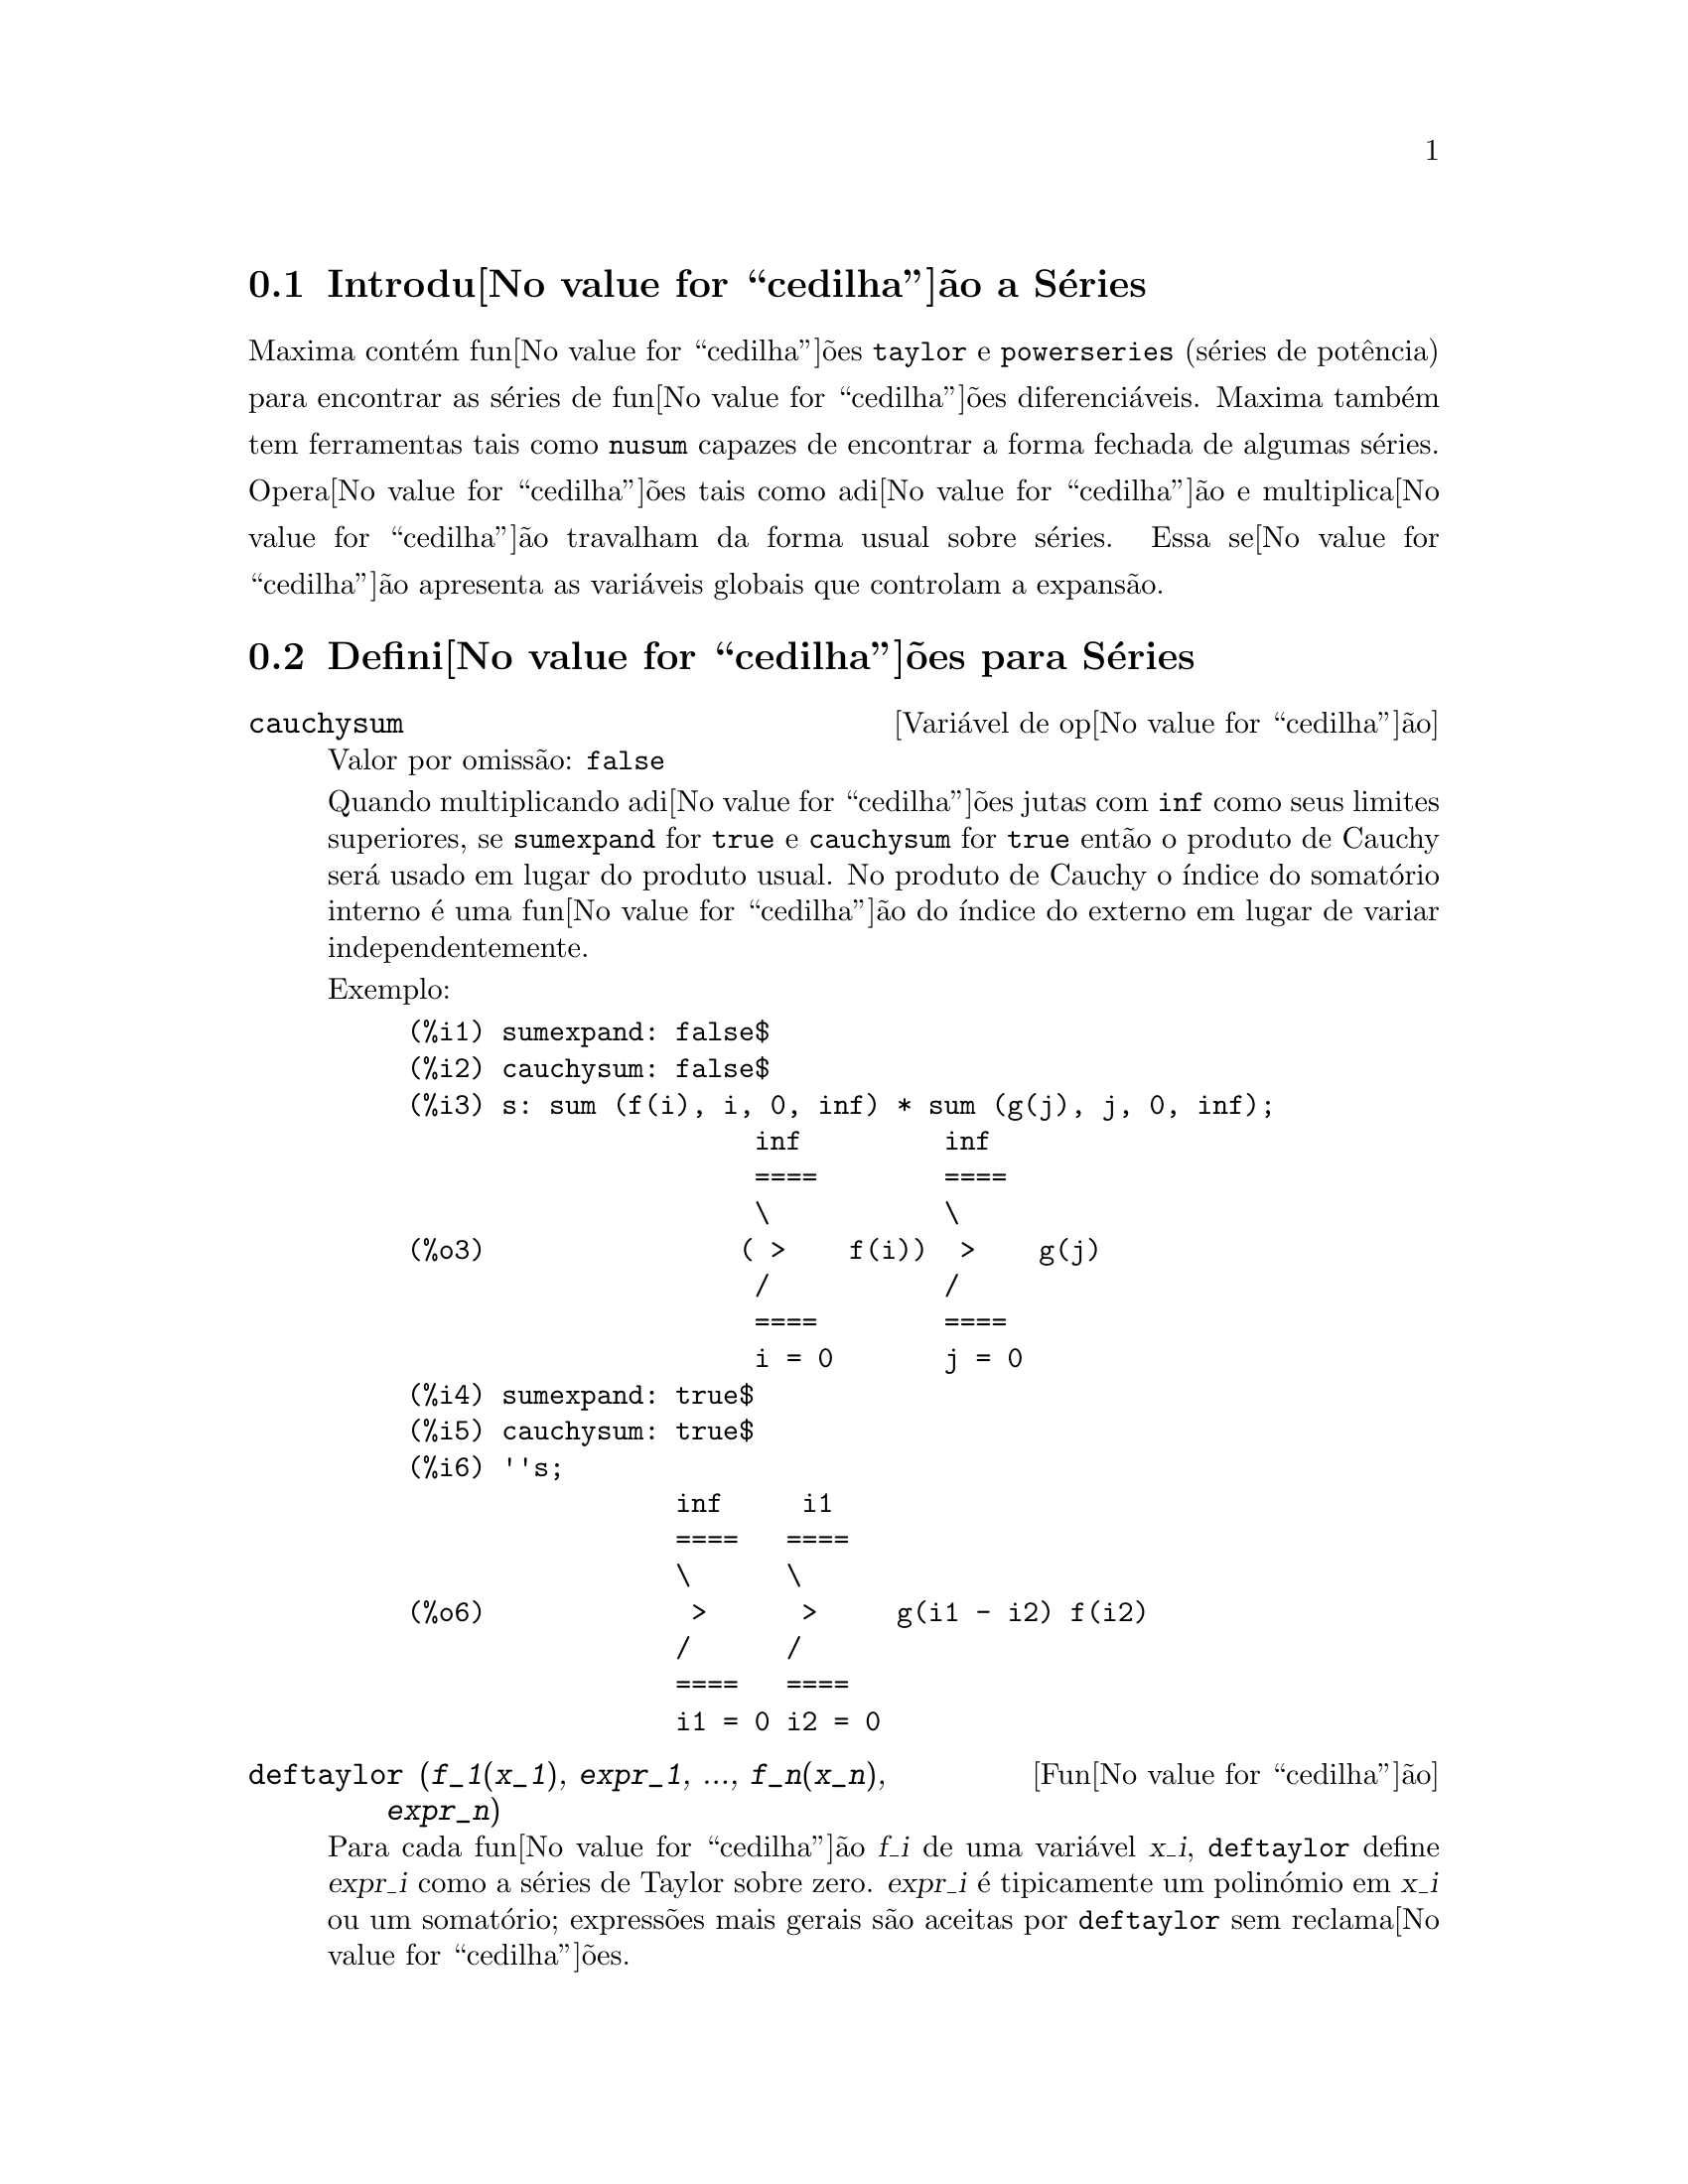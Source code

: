 @c /Series.texi/1.16/Sun Jan  7 05:49:50 2007/-ko/
@menu
* Introdu@value{cedilha}@~ao a S@'eries::      
* Defini@value{cedilha}@~oes para S@'eries::      
@end menu

@node Introdu@value{cedilha}@~ao a S@'eries, Defini@value{cedilha}@~oes para S@'eries, S@'eries, S@'eries
@section Introdu@value{cedilha}@~ao a S@'eries
Maxima cont@'em fun@value{cedilha}@~oes @code{taylor} e @code{powerseries} (s@'eries de pot@^encia) para encontrar as
s@'eries de fun@value{cedilha}@~oes diferenci@'aveis.   Maxima tamb@'em tem ferramentas  tais como @code{nusum}
capazes de encontrar a forma fechada de algumas s@'eries.   Opera@value{cedilha}@~oes tais como adi@value{cedilha}@~ao e multiplica@value{cedilha}@~ao travalham da forma usual sobre s@'eries.  Essa se@value{cedilha}@~ao apresenta as vari@'aveis globais que controlam a
expans@~ao.
@c end concepts Series
@node Defini@value{cedilha}@~oes para S@'eries,  , Introdu@value{cedilha}@~ao a S@'eries, S@'eries
@section Defini@value{cedilha}@~oes para S@'eries

@defvr {Vari@'avel de op@value{cedilha}@~ao} cauchysum
Valor por omiss@~ao: @code{false}

@c REPHRASE
Quando multiplicando adi@value{cedilha}@~oes jutas com @code{inf} como seus limites superiores,
se @code{sumexpand} for @code{true} e @code{cauchysum} for @code{true}
ent@~ao o produto de Cauchy ser@'a usado em lugar do produto
usual.
No produto de Cauchy o @'{@dotless{i}}ndice do somat@'orio interno @'e uma
fun@value{cedilha}@~ao do @'{@dotless{i}}ndice do externo em lugar de variar
independentemente.

Exemplo:

@example
(%i1) sumexpand: false$
(%i2) cauchysum: false$
(%i3) s: sum (f(i), i, 0, inf) * sum (g(j), j, 0, inf);
                      inf         inf
                      ====        ====
                      \           \
(%o3)                ( >    f(i))  >    g(j)
                      /           /
                      ====        ====
                      i = 0       j = 0
(%i4) sumexpand: true$
(%i5) cauchysum: true$
(%i6) ''s;
                 inf     i1
                 ====   ====
                 \      \
(%o6)             >      >     g(i1 - i2) f(i2)
                 /      /
                 ====   ====
                 i1 = 0 i2 = 0
@end example

@end defvr

@deffn {Fun@value{cedilha}@~ao} deftaylor (@var{f_1}(@var{x_1}), @var{expr_1}, ..., @var{f_n}(@var{x_n}), @var{expr_n})
Para cada fun@value{cedilha}@~ao @var{f_i} de uma vari@'avel @var{x_i}, 
@code{deftaylor} define @var{expr_i} como a s@'eries de Taylor sobre zero.
@var{expr_i} @'e tipicamente um polin@'omio em @var{x_i} ou um somat@'orio;
express@~oes mais gerais s@~ao aceitas por @code{deftaylor} sem reclama@value{cedilha}@~oes.

@code{powerseries (@var{f_i}(@var{x_i}), @var{x_i}, 0)}
retorna as s@'eries definidas por @code{deftaylor}.

@code{deftaylor} retorna uma lista das fun@value{cedilha}@~oes
@var{f_1}, ..., @var{f_n}.
@code{deftaylor} avalia seus argumentos.

Exemplo:

@example
(%i1) deftaylor (f(x), x^2 + sum(x^i/(2^i*i!^2), i, 4, inf));
(%o1)                          [f]
(%i2) powerseries (f(x), x, 0);
                      inf
                      ====      i1
                      \        x         2
(%o2)                  >     -------- + x
                      /       i1    2
                      ====   2   i1!
                      i1 = 4
(%i3) taylor (exp (sqrt (f(x))), x, 0, 4);
                      2         3          4
                     x    3073 x    12817 x
(%o3)/T/     1 + x + -- + ------- + -------- + . . .
                     2     18432     307200
@end example

@end deffn

@defvr {Vari@'avel de op@value{cedilha}@~ao} maxtayorder
Valor por omiss@~ao: @code{true}

@c REPHRASE
Quando @code{maxtayorder} for @code{true}, durante a manipula@value{cedilha}@~ao
alg@'ebrica de s@'eries (truncadas) de Taylor, @code{taylor} tenta reter
tantos termos quantos forem conhecidos serem corretos.

@end defvr

@deffn {Fun@value{cedilha}@~ao} niceindices (@var{expr})
Renomeia os @'{@dotless{i}}ndices de adi@value{cedilha}@~oes e produtos em @var{expr}.
@code{niceindices} tenta renomear cada @'{@dotless{i}}ndice para o valor de @code{niceindicespref[1]},
a menos que o nome apare@value{cedilha}a nas parcelas do somat@'orio ou produt@'orio,
nesses casos @code{niceindices} tenta
os elementos seguintes de @code{niceindicespref} por sua vez, at@'e que uma var@'avel n@~ao usada unused variable seja encontrada.
Se a lista inteira for exaurida,
@'{@dotless{i}}ndices adicionais s@~ao constr@'{@dotless{i}}dos atrav@'es da anexaao de inteiros ao valor de
@code{niceindicespref[1]}, e.g., @code{i0}, @code{i1}, @code{i2}, ....

@code{niceindices} retorna uma express@~ao.
@code{niceindices} avalia seu argumento.

Exemplo:

@example
(%i1) niceindicespref;
(%o1)                  [i, j, k, l, m, n]
(%i2) product (sum (f (foo + i*j*bar), foo, 1, inf), bar, 1, inf);
                 inf    inf
                /===\   ====
                 ! !    \
(%o2)            ! !     >      f(bar i j + foo)
                 ! !    /
                bar = 1 ====
                        foo = 1
(%i3) niceindices (%);
                     inf  inf
                    /===\ ====
                     ! !  \
(%o3)                ! !   >    f(i j l + k)
                     ! !  /
                    l = 1 ====
                          k = 1
@end example

@end deffn

@defvr {Vari@'avel de op@value{cedilha}@~ao} niceindicespref
Valor por omiss@~ao: @code{[i, j, k, l, m, n]}

@code{niceindicespref} @'e a lista da qual @code{niceindices}
pega os nomes dos @'{@dotless{i}}ndices de adi@value{cedilha}@~oes e produtos products.

Os elementos de @code{niceindicespref} s@~ao tipicamente nomes de vari@'aveis,
embora que n@~ao seja imposto por @code{niceindices}.

Exemplo:

@example
(%i1) niceindicespref: [p, q, r, s, t, u]$
(%i2) product (sum (f (foo + i*j*bar), foo, 1, inf), bar, 1, inf);
                 inf    inf
                /===\   ====
                 ! !    \
(%o2)            ! !     >      f(bar i j + foo)
                 ! !    /
                bar = 1 ====
                        foo = 1
(%i3) niceindices (%);
                     inf  inf
                    /===\ ====
                     ! !  \
(%o3)                ! !   >    f(i j q + p)
                     ! !  /
                    q = 1 ====
                          p = 1
@end example

@end defvr

@deffn {Fun@value{cedilha}@~ao} nusum (@var{expr}, @var{x}, @var{i_0}, @var{i_1})
Realiza o somat@'orio hipergeom@'etrico indefinido de @var{expr} com
rela@value{cedilha}@~ao a @var{x} usando um procedimento de decis@~ao devido a R.W. Gosper.
@var{expr} e o resultado deve ser express@'avel como produtos de expoentes inteiros,
factoriais, binomios, e fun@value{cedilha}@~oes recionais.

@c UMM, DO WE REALLY NEED TO DEFINE "DEFINITE" AND "INDEFINITE" SUMMATION HERE ??
@c (CAN'T WE MAKE THE POINT WITHOUT DRAGGING IN SOME NONSTANDARD TERMINOLOGY ??)
Os termos "definido"
and "e somat@'orio indefinido" s@~ao usados analogamente a "definida" and
"integra@value{cedilha}@~ao indefinida".
Adicionar indefinidamente significa dar um resultado sim@'olico
para a adi@value{cedilha}@~ao sobre intervalos de comprimentos de vari@'aveis, n@~ao apenas e.g. 0 a
infinito.  Dessa forma, uma vez que n@~ao existe f@'ormula para a adi@value{cedilha}@~ao parcial geral de
s@'eries binomiais, @code{nusum} n@~ao pode fazer isso.

@code{nusum} e @code{unsum} conhecem um porco sobre adi@value{cedilha}@~oes e subtra@value{cedilha}@~oes de produtos finitos.
Veja tamb@'em @code{unsum}.

Exemplos:

@example
(%i1) nusum (n*n!, n, 0, n);

Dependent equations eliminated:  (1)
(%o1)                     (n + 1)! - 1
(%i2) nusum (n^4*4^n/binomial(2*n,n), n, 0, n);
                     4        3       2              n
      2 (n + 1) (63 n  + 112 n  + 18 n  - 22 n + 3) 4      2
(%o2) ------------------------------------------------ - ------
                    693 binomial(2 n, n)                 3 11 7
(%i3) unsum (%, n);
                              4  n
                             n  4
(%o3)                   ----------------
                        binomial(2 n, n)
(%i4) unsum (prod (i^2, i, 1, n), n);
                    n - 1
                    /===\
                     ! !   2
(%o4)              ( ! !  i ) (n - 1) (n + 1)
                     ! !
                    i = 1
(%i5) nusum (%, n, 1, n);

Dependent equations eliminated:  (2 3)
                            n
                          /===\
                           ! !   2
(%o5)                      ! !  i  - 1
                           ! !
                          i = 1
@end example

@end deffn

@c THIS ITEM NEEDS SERIOUS WORK
@deffn {Fun@value{cedilha}@~ao} pade (@var{taylor_series}, @var{numer_deg_bound}, @var{denom_deg_bound})
Retorna uma lista de
todas as fun@value{cedilha}@~oes racionais que possuem a dada expans@~ao da s@'eries de Taylor
onde a adi@value{cedilha}@~ao dos graus do numerador e do denominador @'e
menor que ou igual ao n@'{@dotless{i}}vel de trunca@value{cedilha}@~ao das s@'eries de pot@^encia, i.e.
s@~ao "melhores" aproxima@value{cedilha}@~oes, e que adicionalmente satisfazem o grau
especificado associado.

@var{taylor_series} @'e uma s@'eries de Taylor de uma vari@'avel.
@var{numer_deg_bound} e @var{denom_deg_bound}
s@~ao inteiros positivos especificando o grau associado sobre
o numerador e o denominador.

@var{taylor_series} podem tamb@'em ser s@'eries de Laurent, e o grau
associado pode ser @code{inf} que acarreta todas fun@value{cedilha}@~oes racionais cujo grau
total for menor que ou igual ao comprimento das s@'eries de pot@^encias a serem
retornadas.  O grau total @'e definido como @code{@var{numer_deg_bound} + @var{denom_deg_bound}}.
O comprimento de s@'eries de pot@^encia @'e definido como
@code{"n@'{@dotless{i}}vel de trnca@value{cedilha}@~ao" + 1 - min(0, "ordem das s@'eries")}.

@example
(%i1) taylor (1 + x + x^2 + x^3, x, 0, 3);
                              2    3
(%o1)/T/             1 + x + x  + x  + . . .
(%i2) pade (%, 1, 1);
                                 1
(%o2)                       [- -----]
                               x - 1
(%i3) t: taylor(-(83787*x^10 - 45552*x^9 - 187296*x^8
                   + 387072*x^7 + 86016*x^6 - 1507328*x^5
                   + 1966080*x^4 + 4194304*x^3 - 25165824*x^2
                   + 67108864*x - 134217728)
       /134217728, x, 0, 10);
                    2    3       4       5       6        7
             x   3 x    x    15 x    23 x    21 x    189 x
(%o3)/T/ 1 - - + ---- - -- - ----- + ----- - ----- - ------
             2    16    32   1024    2048    32768   65536

                                  8         9          10
                            5853 x    2847 x    83787 x
                          + ------- + ------- - --------- + . . .
                            4194304   8388608   134217728
(%i4) pade (t, 4, 4);
(%o4)                          []
@end example

N@~ao existe fun@value{cedilha}@~ao racional de grau 4 numerador/denominador, com essa
expans@~ao de s@'erie de pot@^encia.  Voc@^e obrigatoriamente em geral tem grau do numerador e
grau do denominador adicionando para cima ao menor grau das s@'eries de pot@^encia,
com o objectivo de ter dispon@'{@dotless{i}}vel coeficientes desconhecidos para resolver.

@example
(%i5) pade (t, 5, 5);
                     5                4                 3
(%o5) [- (520256329 x  - 96719020632 x  - 489651410240 x

                  2
 - 1619100813312 x  - 2176885157888 x - 2386516803584)

               5                 4                  3
/(47041365435 x  + 381702613848 x  + 1360678489152 x

                  2
 + 2856700692480 x  + 3370143559680 x + 2386516803584)]
@end example

@end deffn

@defvr {Vari@'avel de op@value{cedilha}@~ao} powerdisp
Valor por omiss@~ao: @code{false}

Quando @code{powerdisp} for @code{true},
uma adi@value{cedilha}@~ao @'e mostrada com seus termos em ordem do crescimento do expoente.
Dessa forma um polin@'omio @'e mostrado como s@'eries de pot@^encias truncadas,
com o termo constante primeiro e o maior expoente por @'ultimo.

Por pad@~ao, termos de uma adi@value{cedilha}@~ao s@~ao mostrados em ordem do expoente decrescente.

@c NEED AN EXAMPLE HERE
@end defvr

@deffn {Fun@value{cedilha}@~ao} powerseries (@var{expr}, @var{x}, @var{a})
Retorna a forma geral expans@~ao de s@'eries de pot@^encia para @var{expr}
na vari@'avel @var{x} sobre o ponto @var{a} (o qual pode ser @code{inf} para infinito).

Se @code{powerseries} incapaz de expandir @var{expr},
@code{taylor} pode dar os primeiros muitos termos de s@'eries.

Quando @code{verbose} for @code{true},
@code{powerseries} mostra mensagens de progresso. 

@example
(%i1) verbose: true$
(%i2) powerseries (log(sin(x)/x), x, 0);
can't expand 
                                 log(sin(x))
so we'll try again after applying the rule:
                                        d
                                      / -- (sin(x))
                                      [ dx
                        log(sin(x)) = i ----------- dx
                                      ]   sin(x)
                                      /
in the first simplification we have returned:
                             /
                             [
                             i cot(x) dx - log(x)
                             ]
                             /
                    inf
                    ====        i1  2 i1             2 i1
                    \      (- 1)   2     bern(2 i1) x
                     >     ------------------------------
                    /                i1 (2 i1)!
                    ====
                    i1 = 1
(%o2)                -------------------------------------
                                      2
@end example

@end deffn

@defvr {Vari@'avel de op@value{cedilha}@~ao} psexpand
Valor por omiss@~ao: @code{false}

Quando @code{psexpand} for @code{true},
uma express@~ao fun@value{cedilha}@~ao racional extendida @'e mostrada completamente expandida.
O comutador @code{ratexpand} tem o mesmo efeito.

@c WE NEED TO BE EXPLICIT HERE
Quando @code{psexpand} for @code{false},
uma express@~ao de v@'arias vari@'aveis @'e mostrada apenas como no pacote de fun@value{cedilha}@~ao racional.

@c TERMS OF WHAT ??
Quando @code{psexpand} for  @code{multi},
ent@~ao termos com o mesmo grau total nas vari@'aveis s@~ao agrupados juntos.

@end defvr

@deffn {Fun@value{cedilha}@~ao} revert (@var{expr}, @var{x})
@deffnx {Fun@value{cedilha}@~ao} revert2 (@var{expr}, @var{x}, @var{n})
Essas fun@value{cedilha}@~oes retornam a revers@~ao de @var{expr}, uma s@'erie de Taylor sobre zero na vari@'avel @var{x}.
@code{revert} retorna um polin@'omio de grau igual ao maior expoente em @var{expr}.
@code{revert2} retorna um polin@'omio de grau @var{n},
o qual pode ser maior que, igual a, ou menor que o grau de @var{expr}.

@code{load ("revert")} chama essas fun@value{cedilha}@~oes.

Exemplos:

@example
(%i1) load ("revert")$
(%i2) t: taylor (exp(x) - 1, x, 0, 6);
                   2    3    4    5     6
                  x    x    x    x     x
(%o2)/T/      x + -- + -- + -- + --- + --- + . . .
                  2    6    24   120   720
(%i3) revert (t, x);
               6       5       4       3       2
           10 x  - 12 x  + 15 x  - 20 x  + 30 x  - 60 x
(%o3)/R/ - --------------------------------------------
                                60
(%i4) ratexpand (%);
                     6    5    4    3    2
                    x    x    x    x    x
(%o4)             - -- + -- - -- + -- - -- + x
                    6    5    4    3    2
(%i5) taylor (log(x+1), x, 0, 6);
                    2    3    4    5    6
                   x    x    x    x    x
(%o5)/T/       x - -- + -- - -- + -- - -- + . . .
                   2    3    4    5    6
(%i6) ratsimp (revert (t, x) - taylor (log(x+1), x, 0, 6));
(%o6)                           0
(%i7) revert2 (t, x, 4);
                          4    3    2
                         x    x    x
(%o7)                  - -- + -- - -- + x
                         4    3    2
@end example

@end deffn

@deffn {Fun@value{cedilha}@~ao} taylor (@var{expr}, @var{x}, @var{a}, @var{n})
@deffnx {Fun@value{cedilha}@~ao} taylor (@var{expr}, [@var{x_1}, @var{x_2}, ...], @var{a}, @var{n})
@deffnx {Fun@value{cedilha}@~ao} taylor (@var{expr}, [@var{x}, @var{a}, @var{n}, 'asymp])
@deffnx {Fun@value{cedilha}@~ao} taylor (@var{expr}, [@var{x_1}, @var{x_2}, ...], [@var{a_1}, @var{a_2}, ...], [@var{n_1}, @var{n_2}, ...])
@deffnx {Fun@value{cedilha}@~ao} taylor (@var{expr}, [@var{x_1}, @var{a_1}, @var{n_1}], [@var{x_2}, @var{a_2}, @var{n_2}], ...)
@code{taylor (@var{expr}, @var{x}, @var{a}, @var{n})} expande a express@~ao @var{expr}
em uma s@'erie truncada de Taylor ou de Laurent na vari@'avel @var{x}
em torno do ponto @var{a},
contendo termos at@'e @code{(@var{x} - @var{a})^@var{n}}.

Se @var{expr} @'e da forma @code{@var{f}(@var{x})/@var{g}(@var{x})}
e @code{@var{g}(@var{x})} n@~ao possui de grau acima do grau @var{n}
ent@~ao @code{taylor} tenta expandir @code{@var{g}(@var{x})} acima do gau @code{2 @var{n}}.
Se existe ainda termos n@~ao zero, @code{taylor} dobra o
grau de expans@~ao de @code{@var{g}(@var{x})}
contanto que o grau da expans@~ao o grau da expans@~ao seja menor que ou igual a @code{@var{n} 2^taylordepth}.

@code{taylor (@var{expr}, [@var{x_1}, @var{x_2}, ...], @var{a}, @var{n})}
retorna uma s@'erie de pot@^encia truncada 
de grau @var{n} em todas as vari@'aveis @var{x_1}, @var{x_2}, ...
sobre o ponto @code{(@var{a}, @var{a}, ...)}.

@code{taylor (@var{expr}, [@var{x_1}, @var{a_1}, @var{n_1}], [@var{x_2}, @var{a_2}, @var{n_2}], ...)}
retorna uma s@'erie de pot@^encia truncada nas vari@'aveis @var{x_1}, @var{x_2}, ...
sobre o ponto @code{(@var{a_1}, @var{a_2}, ...)},
truncada em @var{n_1}, @var{n_2}, ....

@code{taylor (@var{expr}, [@var{x_1}, @var{x_2}, ...], [@var{a_1}, @var{a_2}, ...], [@var{n_1}, @var{n_2}, ...])}
retorna uma s@'erie de pot@^encia truncada nas vari@'aveis @var{x_1}, @var{x_2}, ...
sobre o ponto @code{(@var{a_1}, @var{a_2}, ...)},
truncada em @var{n_1}, @var{n_2}, ....

@code{taylor (@var{expr}, [@var{x}, @var{a}, @var{n}, 'asymp])}
retorna uma expans@~ao de @var{expr} em expoentes negativos de @code{@var{x} - @var{a}}.
O termo de maior ordem @'e @code{(@var{x} - @var{a})^@var{-n}}.

Quando @code{maxtayorder} for @code{true}, ent@~ao durante maniplula@value{cedilha}@~ao
alg@'ebrica da s@'eries de Taylor (truncada), @code{taylor} tenta reter
tantos termos quantos forem conhecidos serem corretos.

Quando @code{psexpand} for @code{true},
uma express@~ao de fun@value{cedilha}@~ao racional extendida @'e mostrada completamente expandida.
O comutador @code{ratexpand} tem o mesmo efeito.
Quando @code{psexpand} for @code{false},
uma express@~ao de v@'arias vari@'aveis @'e mostrada apenas como no pacote de fun@value{cedilha}@~ao racional.
Quando @code{psexpand} for  @code{multi},
ent@~ao os termos com o mesmo grau total nas vari@'aveis s@~ao agrupados juntos.

Veja tamb@'em o comutador @code{taylor_logexpand} para controlar a expans@~ao.

Exemplos:
@c EXAMPLES ADAPTED FROM example (taylor)
@c taylor (sqrt (sin(x) + a*x + 1), x, 0, 3);
@c %^2;
@c taylor (sqrt (x + 1), x, 0, 5);
@c %^2;
@c product ((1 + x^i)^2.5, i, 1, inf)/(1 + x^2);
@c ev (taylor(%, x,  0, 3), keepfloat);
@c taylor (1/log (x + 1), x, 0, 3);
@c taylor (cos(x) - sec(x), x, 0, 5);
@c taylor ((cos(x) - sec(x))^3, x, 0, 5);
@c taylor (1/(cos(x) - sec(x))^3, x, 0, 5);
@c taylor (sqrt (1 - k^2*sin(x)^2), x, 0, 6);
@c taylor ((x + 1)^n, x, 0, 4);
@c taylor (sin (y + x), x, 0, 3, y, 0, 3);
@c taylor (sin (y + x), [x, y], 0, 3);
@c taylor (1/sin (y + x), x, 0, 3, y, 0, 3);
@c taylor (1/sin (y + x), [x, y], 0, 3);

@example
(%i1) taylor (sqrt (sin(x) + a*x + 1), x, 0, 3);
                           2             2
             (a + 1) x   (a  + 2 a + 1) x
(%o1)/T/ 1 + --------- - -----------------
                 2               8

                                   3      2             3
                               (3 a  + 9 a  + 9 a - 1) x
                             + -------------------------- + . . .
                                           48
(%i2) %^2;
                                    3
                                   x
(%o2)/T/           1 + (a + 1) x - -- + . . .
                                   6
(%i3) taylor (sqrt (x + 1), x, 0, 5);
                       2    3      4      5
                  x   x    x    5 x    7 x
(%o3)/T/      1 + - - -- + -- - ---- + ---- + . . .
                  2   8    16   128    256
(%i4) %^2;
(%o4)/T/                  1 + x + . . .
(%i5) product ((1 + x^i)^2.5, i, 1, inf)/(1 + x^2);
                         inf
                        /===\
                         ! !    i     2.5
                         ! !  (x  + 1)
                         ! !
                        i = 1
(%o5)                   -----------------
                              2
                             x  + 1
(%i6) ev (taylor(%, x,  0, 3), keepfloat);
                               2           3
(%o6)/T/    1 + 2.5 x + 3.375 x  + 6.5625 x  + . . .
(%i7) taylor (1/log (x + 1), x, 0, 3);
                               2       3
                 1   1   x    x    19 x
(%o7)/T/         - + - - -- + -- - ----- + . . .
                 x   2   12   24    720
(%i8) taylor (cos(x) - sec(x), x, 0, 5);
                                4
                           2   x
(%o8)/T/                - x  - -- + . . .
                               6
(%i9) taylor ((cos(x) - sec(x))^3, x, 0, 5);
(%o9)/T/                    0 + . . .
(%i10) taylor (1/(cos(x) - sec(x))^3, x, 0, 5);
                                               2          4
            1     1       11      347    6767 x    15377 x
(%o10)/T/ - -- + ---- + ------ - ----- - ------- - --------
             6      4        2   15120   604800    7983360
            x    2 x    120 x

                                                          + . . .
(%i11) taylor (sqrt (1 - k^2*sin(x)^2), x, 0, 6);
               2  2       4      2   4
              k  x    (3 k  - 4 k ) x
(%o11)/T/ 1 - ----- - ----------------
                2            24

                                    6       4       2   6
                               (45 k  - 60 k  + 16 k ) x
                             - -------------------------- + . . .
                                          720
(%i12) taylor ((x + 1)^n, x, 0, 4);
                      2       2     3      2         3
                    (n  - n) x    (n  - 3 n  + 2 n) x
(%o12)/T/ 1 + n x + ----------- + --------------------
                         2                 6

                               4      3       2         4
                             (n  - 6 n  + 11 n  - 6 n) x
                           + ---------------------------- + . . .
                                          24
(%i13) taylor (sin (y + x), x, 0, 3, y, 0, 3);
               3                 2
              y                 y
(%o13)/T/ y - -- + . . . + (1 - -- + . . .) x
              6                 2

                    3                       2
               y   y            2      1   y            3
          + (- - + -- + . . .) x  + (- - + -- + . . .) x  + . . .
               2   12                  6   12
(%i14) taylor (sin (y + x), [x, y], 0, 3);
                     3        2      2      3
                    x  + 3 y x  + 3 y  x + y
(%o14)/T/   y + x - ------------------------- + . . .
                                6
(%i15) taylor (1/sin (y + x), x, 0, 3, y, 0, 3);
          1   y              1    1               1            2
(%o15)/T/ - + - + . . . + (- -- + - + . . .) x + (-- + . . .) x
          y   6               2   6                3
                             y                    y

                                           1            3
                                      + (- -- + . . .) x  + . . .
                                            4
                                           y
(%i16) taylor (1/sin (y + x), [x, y], 0, 3);
                             3         2       2        3
            1     x + y   7 x  + 21 y x  + 21 y  x + 7 y
(%o16)/T/ ----- + ----- + ------------------------------- + . . .
          x + y     6                   360
@end example

@end deffn

@defvr {Vari@'avel de op@value{cedilha}@~ao} taylordepth
Valor por omiss@~ao: 3

@c UM, THE CONTEXT FOR THIS REMARK NEEDS TO BE ESTABLISHED
Se existem ainda termos n@~ao zero, @code{taylor} dobra o
grau da expans@~ao de @code{@var{g}(@var{x})}
contanto que o grau da expans@~ao seja menor que ou igual a @code{@var{n} 2^taylordepth}.

@end defvr

@deffn {Fun@value{cedilha}@~ao} taylorinfo (@var{expr})
Retorna information about the s@'eries de Taylor @var{expr}.
O valor de retorno @'e uma lista de listas.
Cada lista compreende o nome de uma vari@'avel,
o ponto de expans@~ao, e o grau da expans@~ao.

@code{taylorinfo} retorna @code{false} se @var{expr} n@~ao for uma s@'eries de Taylor.

Exemplo:

@example
(%i1) taylor ((1 - y^2)/(1 - x), x, 0, 3, [y, a, inf]);
                  2                       2
(%o1)/T/ - (y - a)  - 2 a (y - a) + (1 - a )

         2                        2
 + (1 - a  - 2 a (y - a) - (y - a) ) x

         2                        2   2
 + (1 - a  - 2 a (y - a) - (y - a) ) x

         2                        2   3
 + (1 - a  - 2 a (y - a) - (y - a) ) x  + . . .
(%i2) taylorinfo(%);
(%o2)               [[y, a, inf], [x, 0, 3]]
@end example

@end deffn

@deffn {Fun@value{cedilha}@~ao} taylorp (@var{expr})
Retorna @code{true} se @var{expr} for uma s@'eries de Taylor,
e @code{false} de outra forma.

@end deffn

@c WHAT IS THIS ABOUT EXACTLY ??
@defvr {Vari@'avel de op@value{cedilha}@~ao} taylor_logexpand
Valor por omiss@~ao: @code{true}

@code{taylor_logexpand} controla expans@~ao de logaritmos em
s@'eries de @code{taylor}.

Quando @code{taylor_logexpand} for @code{true}, todos  logaritmos s@~ao expandidos completamente dessa forma
problemas de reconhecimento de zero envolvendo envolvendo identidades logar@'{@dotless{i}}tmicas n@~ao
atrapalham o processo de expans@~ao.  Todavia, esse esquema n@~ao @'e sempre
maematicamente correto uma vez que isso ignora informa@value{cedilha}@~oes de ramo.

Quando @code{taylor_logexpand} for escolhida para @code{false}, ent@~ao a expans@~ao logar@'{@dotless{i}}tmica que ocorre
@'e somente aquela que for necess@'aria para obter uma s@'eries de pot@^encia formal.

@c NEED EXAMPLES HERE
@end defvr

@defvr {Vari@'avel de op@value{cedilha}@~ao} taylor_order_coefficients
Valor por omiss@~ao: @code{true}

@code{taylor_order_coefficients} controla a ordena@value{cedilha}@~ao dos
coeficientes em uma s@'erie de Taylor.

Quando @code{taylor_order_coefficients} for @code{true},
coeficientes da s@'eries de Taylor s@~ao ordenados canonicamente.
@c IS MAXIMA'S NOTION OF "CANONICALLY" DESCRIBED ELSEWHERE ??
@c AND WHAT HAPPENS WHEN IT IS FALSE ??

@c NEED EXAMPLES HERE
@end defvr

@deffn {Fun@value{cedilha}@~ao} taylor_simplifier (@var{expr})
Simplifica coeficientes da s@'eries  de pot@^encia @var{expr}.
@code{taylor} chama essa fun@value{cedilha}@~ao.

@end deffn

@defvr {Vari@'avel de op@value{cedilha}@~ao} taylor_truncate_polynomials
Valor por omiss@~ao: @code{true}

@c WHAT IS THE "INPUT TRUNCATION LEVEL" ?? THE ARGUMENT n OF taylor ??
Quando @code{taylor_truncate_polynomials} for @code{true},
polin@'omios s@~ao truncados baseados sobre a entrada de n@'{@dotless{i}}veis de trunca@value{cedilha}@~ao.

De outra forma,
entrada de polin@'omios para @code{taylor} s@~ao consideradas terem precis@~ao infinita.
@c WHAT IS "INFINITE PRECISION" IN THIS CONTEXT ??

@end defvr

@deffn {Fun@value{cedilha}@~ao} taytorat (@var{expr})
Converte @var{expr} da forma @code{taylor} para a forma de express@~ao racional can@^onica (CRE).
O efeito @'e o mesmo que @code{rat (ratdisrep (@var{expr}))}, mas mais r@'apido.

@end deffn

@deffn {Fun@value{cedilha}@~ao} trunc (@var{expr})
Coloca notas na representa@value{cedilha}@~ao interna da express@~ao geral @var{expr}
de modo que isso @'e mostrado como se suas adi@value{cedilha}@~oes forem s@'eries de Taylor truncadas.
@var{expr} is not otherwise modified.

Exemplo:

@example
(%i1) expr: x^2 + x + 1;
                            2
(%o1)                      x  + x + 1
(%i2) trunc (expr);
                                2
(%o2)                  1 + x + x  + . . .
(%i3) is (expr = trunc (expr));
(%o3)                         true
@end example

@end deffn

@deffn {Fun@value{cedilha}@~ao} unsum (@var{f}, @var{n})
Retorna a primeira diferen@value{cedilha}@~a de tr@'as para frente @code{@var{f}(@var{n}) - @var{f}(@var{n} - 1)}.
Dessa forma @code{unsum} logicamente @'e a inversa de @code{sum}.

Veja tamb@'em @code{nusum}.

Exemplos:
@c GENERATED FROM THE FOLLOWING INPUTS
@c g(p) := p*4^n/binomial(2*n,n);
@c g(n^4);
@c nusum (%, n, 0, n);
@c unsum (%, n);

@example
(%i1) g(p) := p*4^n/binomial(2*n,n);
                                     n
                                  p 4
(%o1)               g(p) := ----------------
                            binomial(2 n, n)
(%i2) g(n^4);
                              4  n
                             n  4
(%o2)                   ----------------
                        binomial(2 n, n)
(%i3) nusum (%, n, 0, n);
                     4        3       2              n
      2 (n + 1) (63 n  + 112 n  + 18 n  - 22 n + 3) 4      2
(%o3) ------------------------------------------------ - ------
                    693 binomial(2 n, n)                 3 11 7
(%i4) unsum (%, n);
                              4  n
                             n  4
(%o4)                   ----------------
                        binomial(2 n, n)
@end example

@end deffn

@defvr {Vari@'avel de op@value{cedilha}@~ao} verbose
Valor por omiss@~ao: @code{false}

Quando @code{verbose} for @code{true},
@code{powerseries} mostra mensagens de progresso.

@end defvr
